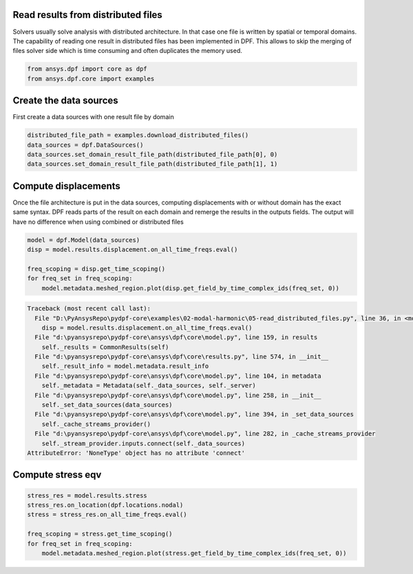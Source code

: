 
.. DO NOT EDIT.
.. THIS FILE WAS AUTOMATICALLY GENERATED BY SPHINX-GALLERY.
.. TO MAKE CHANGES, EDIT THE SOURCE PYTHON FILE:
.. "examples\02-modal-harmonic\05-read_distributed_files.py"
.. LINE NUMBERS ARE GIVEN BELOW.

.. only:: html

    .. note::
        :class: sphx-glr-download-link-note

        Click :ref:`here <sphx_glr_download_examples_02-modal-harmonic_05-read_distributed_files.py>`
        to download the full example code

.. rst-class:: sphx-glr-example-title

.. _sphx_glr_examples_02-modal-harmonic_05-read_distributed_files.py:


.. _ref_distributed_files:

Read results from distributed files
~~~~~~~~~~~~~~~~~~~~~~~~~~~~~~~~~~~~
Solvers usually solve analysis with distributed architecture. In that
case one file is written by spatial or temporal domains. The capability of
reading one result in distributed files has been implemented in DPF. This
allows to skip the merging of files solver side which is time consuming and often
duplicates the memory used.

.. GENERATED FROM PYTHON SOURCE LINES 12-16

.. code-block:: default


    from ansys.dpf import core as dpf
    from ansys.dpf.core import examples








.. GENERATED FROM PYTHON SOURCE LINES 17-20

Create the data sources
~~~~~~~~~~~~~~~~~~~~~~~~~~~~~~~
First create a data sources with one result file by domain

.. GENERATED FROM PYTHON SOURCE LINES 20-26

.. code-block:: default


    distributed_file_path = examples.download_distributed_files()
    data_sources = dpf.DataSources()
    data_sources.set_domain_result_file_path(distributed_file_path[0], 0)
    data_sources.set_domain_result_file_path(distributed_file_path[1], 1)








.. GENERATED FROM PYTHON SOURCE LINES 27-34

Compute displacements
~~~~~~~~~~~~~~~~~~~~~~~~~~~~~~~
Once the file architecture is put in the data sources,
computing displacements with or without domain has the exact same syntax.
DPF reads parts of the result on each domain and remerge the results in
the outputs fields. The output will have no difference when using combined
or distributed files

.. GENERATED FROM PYTHON SOURCE LINES 34-42

.. code-block:: default


    model = dpf.Model(data_sources)
    disp = model.results.displacement.on_all_time_freqs.eval()

    freq_scoping = disp.get_time_scoping()
    for freq_set in freq_scoping:
        model.metadata.meshed_region.plot(disp.get_field_by_time_complex_ids(freq_set, 0))



.. rst-class:: sphx-glr-script-out

.. code-block:: pytb

    Traceback (most recent call last):
      File "D:\PyAnsysRepo\pydpf-core\examples\02-modal-harmonic\05-read_distributed_files.py", line 36, in <module>
        disp = model.results.displacement.on_all_time_freqs.eval()
      File "d:\pyansysrepo\pydpf-core\ansys\dpf\core\model.py", line 159, in results
        self._results = CommonResults(self)
      File "d:\pyansysrepo\pydpf-core\ansys\dpf\core\results.py", line 574, in __init__
        self._result_info = model.metadata.result_info
      File "d:\pyansysrepo\pydpf-core\ansys\dpf\core\model.py", line 104, in metadata
        self._metadata = Metadata(self._data_sources, self._server)
      File "d:\pyansysrepo\pydpf-core\ansys\dpf\core\model.py", line 258, in __init__
        self._set_data_sources(data_sources)
      File "d:\pyansysrepo\pydpf-core\ansys\dpf\core\model.py", line 394, in _set_data_sources
        self._cache_streams_provider()
      File "d:\pyansysrepo\pydpf-core\ansys\dpf\core\model.py", line 282, in _cache_streams_provider
        self._stream_provider.inputs.connect(self._data_sources)
    AttributeError: 'NoneType' object has no attribute 'connect'




.. GENERATED FROM PYTHON SOURCE LINES 43-45

Compute stress eqv
~~~~~~~~~~~~~~~~~~~

.. GENERATED FROM PYTHON SOURCE LINES 45-52

.. code-block:: default

    stress_res = model.results.stress
    stress_res.on_location(dpf.locations.nodal)
    stress = stress_res.on_all_time_freqs.eval()

    freq_scoping = stress.get_time_scoping()
    for freq_set in freq_scoping:
        model.metadata.meshed_region.plot(stress.get_field_by_time_complex_ids(freq_set, 0))


.. rst-class:: sphx-glr-timing

   **Total running time of the script:** ( 0 minutes  0.000 seconds)


.. _sphx_glr_download_examples_02-modal-harmonic_05-read_distributed_files.py:


.. only :: html

 .. container:: sphx-glr-footer
    :class: sphx-glr-footer-example



  .. container:: sphx-glr-download sphx-glr-download-python

     :download:`Download Python source code: 05-read_distributed_files.py <05-read_distributed_files.py>`



  .. container:: sphx-glr-download sphx-glr-download-jupyter

     :download:`Download Jupyter notebook: 05-read_distributed_files.ipynb <05-read_distributed_files.ipynb>`


.. only:: html

 .. rst-class:: sphx-glr-signature

    `Gallery generated by Sphinx-Gallery <https://sphinx-gallery.github.io>`_
